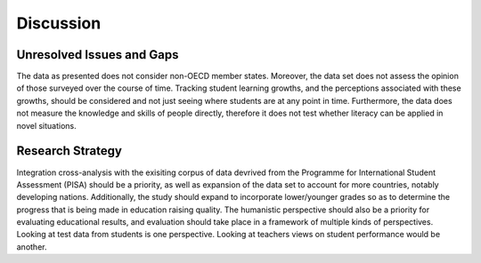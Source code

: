 ##########
Discussion
##########

**************************
Unresolved Issues and Gaps
**************************

The data as presented does not consider non-OECD member states. Moreover, the data set does not assess the opinion of those surveyed over the course of time. Tracking student learning growths, and the perceptions associated with these growths, should be considered and not just seeing where students are at any point in time. Furthermore, the data does not measure the knowledge and skills of people directly, therefore it does not test whether literacy can be applied in novel situations.

*****************
Research Strategy
*****************

Integration cross-analysis with the exisiting corpus of data devrived from the Programme for International Student Assessment (PISA) should be a priority, as well as expansion of the data set to account for more countries, notably developing nations. Additionally, the study should expand to incorporate lower/younger grades so as to determine the progress that is being made in education raising quality. The humanistic perspective should also be a priority for evaluating educational results, and evaluation should take place in a framework of multiple kinds of perspectives. Looking at test data from students is one perspective. Looking at teachers views on student performance would be another.
